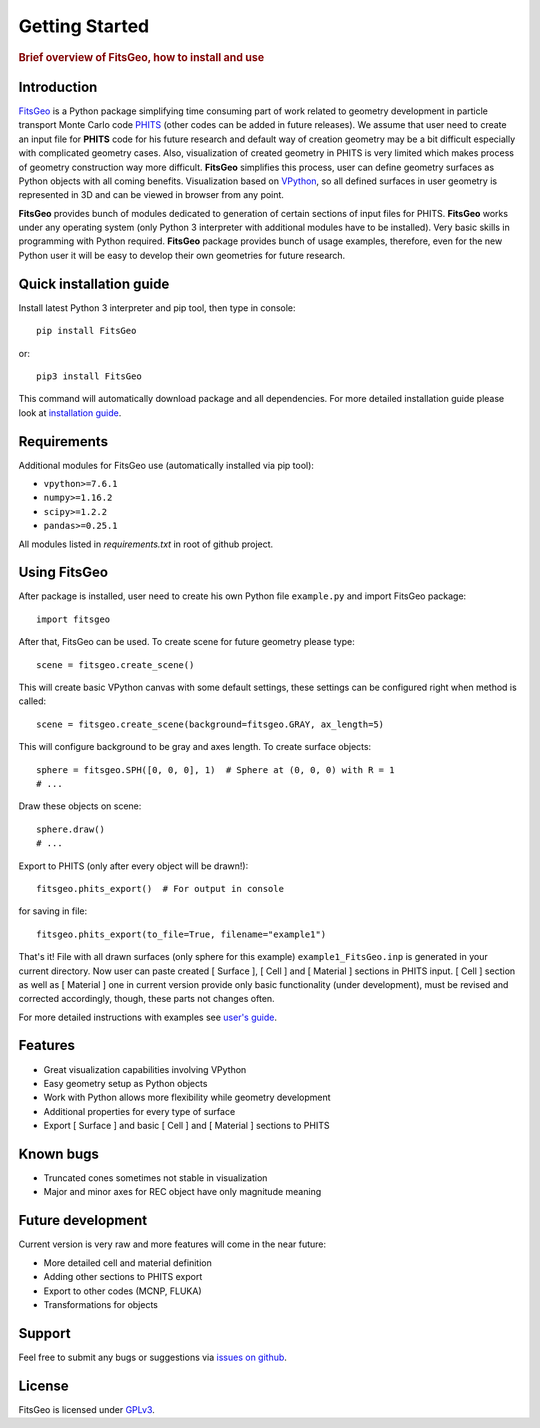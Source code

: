 .. highlight:: python

===============
Getting Started
===============

.. rubric:: Brief overview of FitsGeo, how to install and use

Introduction
============

`FitsGeo`_ is a Python package simplifying time consuming part of work related to geometry development in particle transport Monte Carlo code `PHITS`_ (other codes can be added in future releases). We assume that user need to create an input file for **PHITS** code for his future research and default way of creation geometry may be a bit difficult especially with complicated geometry cases. Also, visualization of created geometry in PHITS is very limited which makes process of geometry construction way more difficult. **FitsGeo** simplifies this process, user can define geometry surfaces as Python objects with all coming benefits. Visualization based on `VPython`_, so all defined surfaces in user geometry is represented in 3D and can be viewed in browser from any point.

**FitsGeo** provides bunch of modules dedicated to generation of certain sections of input files for PHITS. **FitsGeo** works under any operating system (only Python 3 interpreter with additional modules have to be installed). Very basic skills in programming with Python required. **FitsGeo** package provides bunch of usage examples, therefore, even for the new Python user it will be easy to develop their own geometries for future research.

Quick installation guide
========================

Install latest Python 3 interpreter and pip tool, then type in console::

	pip install FitsGeo
    
or::

	pip3 install FitsGeo

This command will automatically download package and all dependencies. For more detailed installation guide please look at `installation guide <install.html>`_.

Requirements
============

Additional modules for FitsGeo use (automatically installed via pip tool):

* ``vpython>=7.6.1``
* ``numpy>=1.16.2``
* ``scipy>=1.2.2``
* ``pandas>=0.25.1``

All modules listed in `requirements.txt` in root of github project.

Using FitsGeo
=============

After package is installed, user need to create his own Python file ``example.py`` and import FitsGeo package::

	import fitsgeo

After that, FitsGeo can be used. To create scene for future geometry please type::

	scene = fitsgeo.create_scene()

This will create basic VPython canvas with some default settings, these settings can be configured right when method is called::

	scene = fitsgeo.create_scene(background=fitsgeo.GRAY, ax_length=5)

This will configure background to be gray and axes length. To create surface objects::

	sphere = fitsgeo.SPH([0, 0, 0], 1)  # Sphere at (0, 0, 0) with R = 1
	# ...

Draw these objects on scene::

	sphere.draw()
	# ...

Export to PHITS (only after every object will be drawn!)::

	fitsgeo.phits_export()  # For output in console

for saving in file::

	fitsgeo.phits_export(to_file=True, filename="example1")

That's it! File with all drawn surfaces (only sphere for this example) ``example1_FitsGeo.inp`` is generated in your current directory. Now user can paste created [ Surface ], [ Cell ] and [ Material ] sections in PHITS input. [ Cell ] section as well as [ Material ] one in current version provide only basic functionality (under development), must be revised and corrected accordingly, though, these parts not changes often.

For more detailed instructions with examples see `user's guide <user_guide.html>`_.

Features
========

* Great visualization capabilities involving VPython
* Easy geometry setup as Python objects
* Work with Python allows more flexibility while geometry development
* Additional properties for every type of surface
* Export [ Surface ] and basic [ Cell ] and [ Material ] sections to PHITS

Known bugs
==========

- Truncated cones sometimes not stable in visualization
- Major and minor axes for REC object have only magnitude meaning 

Future development
==================
Current version is very raw and more features will come in the near future:

* More detailed cell and material definition
* Adding other sections to PHITS export
* Export to other codes (MCNP, FLUKA)
* Transformations for objects

Support
=======

Feel free to submit any bugs or suggestions via `issues on github <https://github.com/GordoNice/fitsgeo/issues>`_.

License
=======

FitsGeo is licensed under `GPLv3 <https://github.com/GordoNice/fitsgeo/blob/master/LICENSE.txt>`_.

.. _PHITS: https://phits.jaea.go.jp/
.. _FitsGeo: https://github.com/GordoNice/fitsgeo/
.. _VPython: https://vpython.org/
